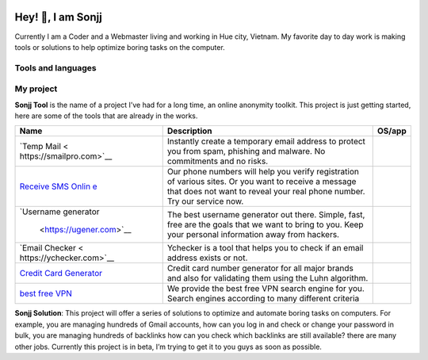 |Visitor| |GitHub followers|\ |YouTube Channel Subscribers|

Hey! 👋, I am Sonjj
==================

Currently I am a Coder and a Webmaster living and working in Hue city,
Vietnam. My favorite day to day work is making tools or solutions to
help optimize boring tasks on the computer.

Tools and languages
-------------------

|image1| |image2| |image3| |image4| |image5| |image6| |image7| |image8|
|image9| |image10| |image11| |image12| |image13|

My project
----------

**Sonjj Tool** is the name of a project I’ve had for a long time, an
online anonymity toolkit. This project is just getting started, here are
some of the tools that are already in the works.

+--------------------------+--------------------------+-----------------+
| Name                     | Description              | OS/app          |
+==========================+==========================+=================+
| `Temp                    | Instantly create a       | |Temp Mail|     |
| Mail <                   | temporary email address  |                 |
| https://smailpro.com>`__ | to protect you from      |                 |
|                          | spam, phishing and       |                 |
|                          | malware. No commitments  |                 |
|                          | and no risks.            |                 |
+--------------------------+--------------------------+-----------------+
| `Receive SMS             | Our phone numbers will   | |Receive Sms    |
| Onlin                    | help you verify          | Online|         |
| e <https://smser.net>`__ | registration of various  |                 |
|                          | sites. Or you want to    |                 |
|                          | receive a message that   |                 |
|                          | does not want to reveal  |                 |
|                          | your real phone number.  |                 |
|                          | Try our service now.     |                 |
+--------------------------+--------------------------+-----------------+
| `Username                | The best username        | |Username       |
| generator                | generator out there.     | Generate|       |
|  <https://ugener.com>`__ | Simple, fast, free are   |                 |
|                          | the goals that we want   |                 |
|                          | to bring to you. Keep    |                 |
|                          | your personal            |                 |
|                          | information away from    |                 |
|                          | hackers.                 |                 |
+--------------------------+--------------------------+-----------------+
| `Email                   | Ychecker is a tool that  | |Email Checker| |
| Checker <                | helps you to check if an |                 |
| https://ychecker.com>`__ | email address exists or  |                 |
|                          | not.                     |                 |
+--------------------------+--------------------------+-----------------+
| `Credit Card             | Credit card number       | |Credit Card    |
| Generator <h             | generator for all major  | Generator|      |
| ttps://cardgener.com>`__ | brands and also for      |                 |
|                          | validating them using    |                 |
|                          | the Luhn algorithm.      |                 |
+--------------------------+--------------------------+-----------------+
| `best free               | We provide the best free | |Best VPN free| |
| VPN                      | VPN search engine for    |                 |
| <https://teahog.com/>`__ | you. Search engines      |                 |
|                          | according to many        |                 |
|                          | different criteria       |                 |
+--------------------------+--------------------------+-----------------+

**Sonjj Solution**: This project will offer a series of solutions to
optimize and automate boring tasks on computers. For example, you are
managing hundreds of Gmail accounts, how can you log in and check or
change your password in bulk, you are managing hundreds of backlinks how
can you check which backlinks are still available? there are many other
jobs. Currently this project is in beta, I’m trying to get it to you
guys as soon as possible.

.. |Visitor| image:: https://visitor-badge.laobi.icu/badge?page_id=public-sonjj/public-sonjj
   :target: https://github.com/public-sonjj
.. |GitHub followers| image:: https://img.shields.io/github/followers/public-sonjj.svg?style=social&label=Follow
   :target: https://github.com/public-sonjj?tab=followers
.. |YouTube Channel Subscribers| image:: https://img.shields.io/youtube/channel/subscribers/UCIevahX9MAHLL321q_x9-RQ?style=social
.. |image1| image:: https://img.shields.io/badge/-Docker-46a2f1?style=flat-square&logo=docker&logoColor=white
.. |image2| image:: https://img.shields.io/badge/-VisualStudio-5C2D91?style=flat-square&logo=VisualStudio&logoColor=white
.. |image3| image:: https://img.shields.io/badge/-php-777BB4?style=flat-square&logo=php&logoColor=white
.. |image4| image:: https://img.shields.io/badge/-javascript-F7DF1E?style=flat-square&logo=javascript&logoColor=black
.. |image5| image:: https://img.shields.io/badge/-airtable-18BFFF?style=flat-square&logo=airtable&logoColor=white
.. |image6| image:: https://img.shields.io/badge/-mysql-4479A1?style=flat-square&logo=mysql&logoColor=white
.. |image7| image:: https://img.shields.io/badge/-github-181717?style=flat-square&logo=github&logoColor=white
.. |image8| image:: https://img.shields.io/badge/-html5-E34F26?style=flat-square&logo=html5&logoColor=white
.. |image9| image:: https://img.shields.io/badge/-tailwindcss-06B6D4?style=flat-square&logo=tailwindcss&logoColor=white
.. |image10| image:: https://img.shields.io/badge/-python-3776AB?style=flat-square&logo=python&logoColor=white
.. |image11| image:: https://img.shields.io/badge/-nginx-009639?style=flat-square&logo=nginx&logoColor=white
.. |image12| image:: https://img.shields.io/badge/-vuejs-4FC08D?style=flat-square&logo=vue.js&logoColor=white
.. |image13| image:: https://img.shields.io/badge/-laravel-FF2D20?style=flat-square&logo=laravel&logoColor=white
.. |Temp Mail| image:: https://img.shields.io/badge/web-live-green
   :target: https://smailpro.com
.. |Receive Sms Online| image:: https://img.shields.io/badge/web-live-green
   :target: https://smser.net
.. |Username Generate| image:: https://img.shields.io/badge/web-live-green
   :target: https://ugener.com
.. |Email Checker| image:: https://img.shields.io/badge/web-live-green
   :target: https://ychecker.com
.. |Credit Card Generator| image:: https://img.shields.io/badge/web-live-green
   :target: https://cardgener.com
.. |Best VPN free| image:: https://img.shields.io/badge/web-live-green
   :target: https://teahog.com
